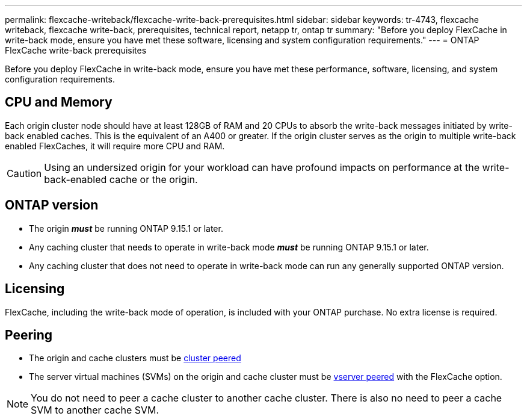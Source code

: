 ---
permalink: flexcache-writeback/flexcache-write-back-prerequisites.html
sidebar: sidebar
keywords: tr-4743, flexcache writeback, flexcache write-back, prerequisites, technical report, netapp tr, ontap tr
summary: "Before you deploy FlexCache in write-back mode, ensure you have met these software, licensing and system configuration requirements."
---
= ONTAP FlexCache write-back prerequisites

:hardbreaks:
:nofooter:
:icons: font
:linkattrs:
:imagesdir: ../media/
    
[.lead]
Before you deploy FlexCache in write-back mode, ensure you have met these performance, software, licensing, and system configuration requirements.

== CPU and Memory

Each origin cluster node should have at least 128GB of RAM and 20 CPUs to absorb the write-back messages initiated by write-back enabled caches. This is the equivalent of an A400 or greater. If the origin cluster serves as the origin to multiple write-back enabled FlexCaches, it will require more CPU and RAM.

CAUTION: Using an undersized origin for your workload can have profound impacts on performance at the write-back-enabled cache or the origin.

== ONTAP version

* The origin *_must_* be running ONTAP 9.15.1 or later.
* Any caching cluster that needs to operate in write-back mode *_must_* be running ONTAP 9.15.1 or later.
* Any caching cluster that does not need to operate in write-back mode can run any generally supported ONTAP version.
//what is a supported ontap version?

== Licensing

FlexCache, including the write-back mode of operation, is included with your ONTAP purchase. No extra license is required.

== Peering

* The origin and cache clusters must be link:../flexcache-writeback/flexcache-writeback-enable-task.html[cluster peered]
* The server virtual machines (SVMs) on the origin and cache cluster must be link:../flexcache-writeback/flexcache-writeback-enable-task.html[vserver peered] with the FlexCache option. 

NOTE: You do not need to peer a cache cluster to another cache cluster. There is also no need to peer a cache SVM to another cache SVM.

// 2024-12-20,PR-2195
// 2024-Aug-6, ONTAPDOC-2272